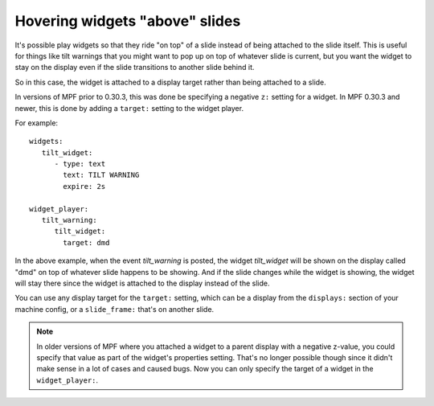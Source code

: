 Hovering widgets "above" slides
===============================

It's possible play widgets so that they ride "on top" of a slide instead of being attached to the slide itself.
This is useful for things like tilt warnings that you might want to pop up on top of whatever slide is current,
but you want the widget to stay on the display even if the slide transitions to another slide behind it.

So in this case, the widget is attached to a display target rather than being attached to a slide.

In versions of MPF prior to 0.30.3, this was done be specifying a negative ``z:`` setting for a widget. In MPF 0.30.3
and newer, this is done by adding a ``target:`` setting to the widget player.

For example:

::

   widgets:
      tilt_widget:
         - type: text
           text: TILT WARNING
           expire: 2s

   widget_player:
      tilt_warning:
         tilt_widget:
           target: dmd

In the above example, when the event *tilt_warning* is posted, the widget *tilt_widget* will be shown on the display
called "dmd" on top of whatever slide happens to be showing. And if the slide changes while the widget is showing, the
widget will stay there since the widget is attached to the display instead of the slide.

You can use any display target for the ``target:`` setting, which can be a display from the ``displays:`` section of
your machine config, or a ``slide_frame:`` that's on another slide.

.. note::

   In older versions of MPF where you attached a widget to a parent display with a negative z-value, you could specify
   that value as part of the widget's properties setting. That's no longer possible though since it didn't make sense
   in a lot of cases and caused bugs. Now you can only specify the target of a widget in the ``widget_player:``.